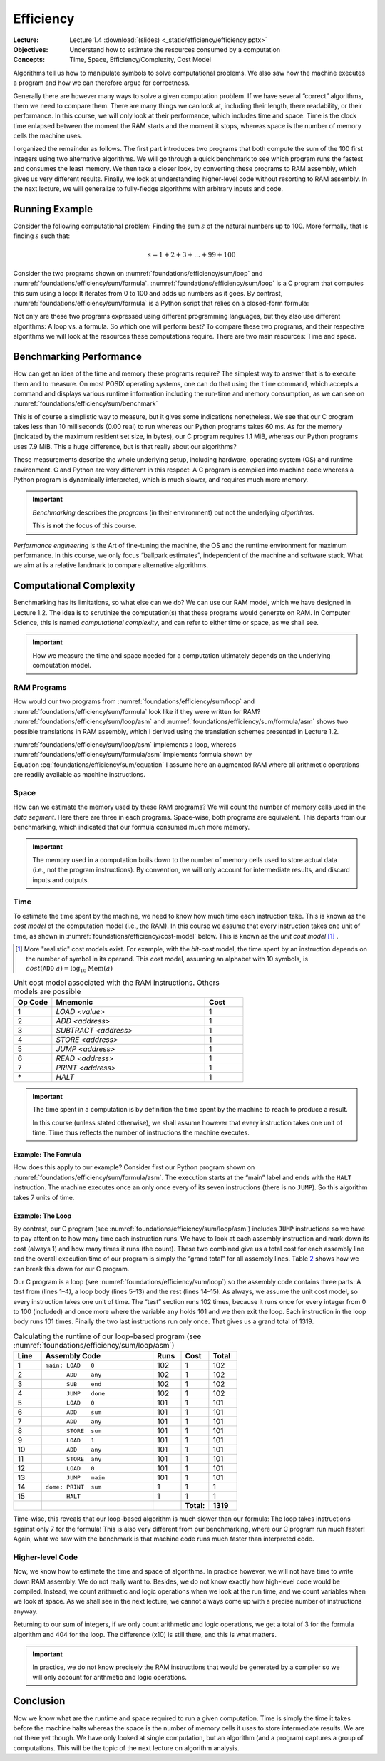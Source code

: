 ==========
Efficiency
==========

:Lecture: Lecture 1.4 :download:`(slides) <_static/efficiency/efficiency.pptx>`
:Objectives: Understand how to estimate the resources consumed by a
             computation
:Concepts: Time, Space, Efficiency/Complexity, Cost Model

Algorithms tell us how to manipulate symbols to solve computational
problems. We also saw how the machine executes a program and how we can
therefore argue for correctness.

Generally there are however many ways to solve a given computation
problem. If we have several “correct” algorithms, them we need to
compare them. There are many things we can look at, including their
length, there readability, or their performance. In this course, we will
only look at their performance, which includes time and space. Time is
the clock time enlapsed between the moment the RAM starts and the moment
it stops, whereas space is the number of memory cells the machine uses.

I organized the remainder as follows. The first part introduces two
programs that both compute the sum of the 100 first integers using two
alternative algorithms. We will go through a quick benchmark to see
which program runs the fastest and consumes the least memory. We then
take a closer look, by converting these programs to RAM assembly, which
gives us very different results. Finally, we look at understanding
higher-level code without resorting to RAM assembly. In the next
lecture, we will generalize to fully-fledge algorithms with arbitrary
inputs and code.

Running Example
===============

Consider the following computational problem: Finding the sum :math:`s`
of the natural numbers up to 100. More formally, that is finding
:math:`s` such that:

.. math:: s = 1 + 2 + 3 + \ldots + 99 + 100

Consider the two programs shown on
:numref:`foundations/efficiency/sum/loop` and
:numref:`foundations/efficiency/sum/formula`. :numref:`foundations/efficiency/sum/loop`
is a C program that computes this sum using a loop: It iterates from 0
to 100 and adds up numbers as it goes. By contrast,
:numref:`foundations/efficiency/sum/formula` is a Python script that
relies on a closed-form formula:

.. math::
   :label: foundations/efficiency/sum/equation

   1 + 2 + 3 \ldots + n = \sum_{i=1}^{n} i =\frac{n \cdot (n+1)}{2}.

Not only are these two programs expressed using different programming
languages, but they also use different algorithms: A loop vs. a formula.
So which one will perform best? To compare these two programs, and their
respective algorithms we will look at the resources these computations
require. There are two main resources: Time and space.

.. margin::
   
   .. code-block:: python
      :caption: Computing the sum of the first :math:`n` integers
                using a closed-form formula (in Python)
      :name: foundations/efficiency/sum/formula
      :linenos:
            
      #!/usr/bin/env python3
      sum = 100 * 101 / 2
      print("Sum: ", sum)


.. code-block:: c
   :caption: Computing the sum of the the first :math:`n` integers
             using a loop
   :name: foundations/efficiency/sum/loop
   :linenos:

   #include <stdio.h>
   
   int main() {
     int sum = 0;
     for (int any=0; any<=100; any++) {
       sum += any;
     }
     printf("Sum: %d\n", sum);
   }
      
          
Benchmarking Performance
========================

How can get an idea of the time and memory these programs require? The
simplest way to answer that is to execute them and to measure. On most
POSIX operating systems, one can do that using the ``time`` command,
which accepts a command and displays various runtime information
including the run-time and memory consumption, as we can see on
:numref:`foundations/efficiency/sum/benchmark`

.. code-block:: console
   :caption: Benchmarking the two progams from
             :numref:`foundations/efficiency/sum/loop` and
             :numref:`foundations/efficiency/sum/formula`
   :name: foundations/efficiency/sum/benchmark

   $ gcc sum.c
   $ /usr/bin/time -l ./a.out
   Sum: 2550
           0.00 real         0.00 user         0.00 sys
                1245184  maximum resident set size
                      0  average shared memory size
                      0  average unshared data size
                      0  average unshared stack size
                     85  page reclaims
                     [...]
   $ /usr/bin/time -l python3 sum.py
   Sum:  2550
           0.06 real         0.02 user         0.02 sys
                8290304  maximum resident set size
                      0  average shared memory size
                      0  average unshared data size
                      0  average unshared stack size
                   4045  page reclaims
                    198  page faults
                    [...]

This is of course a simplistic way to measure, but it gives some
indications nonetheless. We see that our C program takes less than 10
milliseconds (0.00 real) to run whereas our Python programs takes 60 ms.
As for the memory (indicated by the maximum resident set size, in
bytes), our C program requires 1.1 MiB, whereas our Python programs uses
7.9 MiB. This a huge difference, but is that really about our
algorithms?

These measurements describe the whole underlying setup, including
hardware, operating system (OS) and runtime environment. C and Python
are very different in this respect: A C program is compiled into machine
code whereas a Python program is dynamically interpreted, which is much
slower, and requires much more memory.

.. important::

   *Benchmarking* describes the *programs* (in their environment) but not
   the underlying *algorithms*.

   This is **not** the focus of this course.

*Performance engineering* is the Art of fine-tuning the machine, the OS
and the runtime environment for maximum performance. In this course, we
only focus “ballpark estimates”, independent of the machine and software
stack. What we aim at is a relative landmark to compare alternative
algorithms.

Computational Complexity
========================

Benchmarking has its limitations, so what else can we do? We can use
our RAM model, which we have designed in Lecture 1.2. The idea is to
scrutinize the computation(s) that these programs would generate on
RAM. In Computer Science, this is named *computational complexity*,
and can refer to either time or space, as we shall see.

.. important::

   How we measure the time and space needed for a computation ultimately
   depends on the underlying computation model.
   

RAM Programs
------------

How would our two programs from
:numref:`foundations/efficiency/sum/loop` and
:numref:`foundations/efficiency/sum/formula` look like if they were
written for RAM? :numref:`foundations/efficiency/sum/loop/asm` and
:numref:`foundations/efficiency/sum/formula/asm` shows two
possible translations in RAM assembly, which I derived using the
translation schemes presented in Lecture 1.2.

:numref:`foundations/efficiency/sum/loop/asm` implements a loop,
whereas :numref:`foundations/efficiency/sum/formula/asm` implements
formula shown by Equation :eq:`foundations/efficiency/sum/equation` I
assume here an augmented RAM where all arithmetic operations are
readily available as machine instructions.

.. code-block:: asm
   :caption: Summing the :math:`n` first integers using a lopp in
             assembly code (cf.  :numref:`foundations/efficiency/sum/loop`)
   :name: foundations/efficiency/sum/loop/asm
   :linenos:

            .entry main
            .data
            end     WORD    100
            sum     WORD    0
            any     WORD    0

            .code
    main:   LOAD    0
            ADD     any
            SUB     end
            JUMP    done
            LOAD    0
            ADD     sum
            ADD     any
            STORE   sum
            LOAD    1
            ADD     any
            STORE   any
            LOAD    0
            JUMP    main
    done:   PRINT   sum
            HALT

.. code-block:: asm
   :caption: Summing the :math:`n` first integers using a formula in
             assembly code
             (cf. :numref:`foundations/efficiency/sum/formula`)
   :name: foundations/efficiency/sum/formula/asm
                
             .entry main
             .data
             end     WORD    100
             sum     WORD    0
             byTwo   WORD    2

             .code
     main:   LOAD    1
             ADD     end
             MUL     end
             DIV     byTwo
             STORE   sum
             PRINT   sum
             HALT

                   
Space
-----

How can we estimate the memory used by these RAM programs? We will count
the number of memory cells used in the *data segment*. Here there are
three in each programs. Space-wise, both programs are equivalent. This
departs from our benchmarking, which indicated that our formula consumed
much more memory.

.. important::

   The memory used in a computation boils down to the number of memory
   cells used to store actual data (i.e., not the program instructions).
   By convention, we will only account for intermediate results, and
   discard inputs and outputs.

Time
----

To estimate the time spent by the machine, we need to know how much
time each instruction take. This is known as the *cost model* of the
computation model (i.e., the RAM). In this course we assume that every
instruction takes one unit of time, as shown in
:numref:`foundations/efficiency/cost-model` below. This is known as
the *unit cost model* [#other-cost-models]_ .

.. [#other-cost-models] More "realistic" cost models exist. For
                        example, with the *bit-cost* model, the time
                        spent by an instruction depends on the number
                        of symbol in its operand. This cost model,
                        assuming an alphabet with 10 symbols, is
                        :math:`cost(\mathtt{ADD}\; a)= \log_{10}
                        \mathrm{Mem}(a)`
        
.. csv-table:: Unit cost model associated with the RAM instructions.
           Others models are possible
   :name: foundations/efficiency/cost-model
   :header: "Op Code", "Mnemonic", "Cost"
   :widths: 5, 20, 5

   "1", "`LOAD <value>`", "1"
   "2", "`ADD <address>`", "1"
   "3", "`SUBTRACT <address>`", "1"
   "4", "`STORE <address>`", "1"
   "5", "`JUMP <address>`", "1"
   "6", "`READ <address>`", "1"
   "7", "`PRINT <address>`", "1"
   "\*", "`HALT`", "1"

.. important::

   The time spent in a computation is by definition the time spent by
   the machine to reach to produce a result.

   In this course (unless stated otherwise), we shall assume however
   that every instruction takes one unit of time. Time thus
   reflects the number of instructions the machine executes.
   
Example: The Formula
~~~~~~~~~~~~~~~~~~~~
   
How does this apply to our example? Consider first our Python program
shown on :numref:`foundations/efficiency/sum/formula/asm`. The
execution starts at the “main” label and ends with the ``HALT``
instruction. The machine executes once an only once every of its seven
instructions (there is no ``JUMP``). So this algorithm takes 7 units of
time.

Example: The Loop
~~~~~~~~~~~~~~~~~

By contrast, our C program (see
:numref:`foundations/efficiency/sum/loop/asm`) includes ``JUMP``
instructions so we have to pay attention to how many time each
instruction runs. We have to look at each assembly instruction and
mark down its cost (always 1) and how many times it runs (the
count). These two combined give us a total cost for each assembly line
and the overall execution time of our program is simply the “grand
total” for all assembly lines. Table `2 <#tab:breakdown>`__ shows how
we can break this down for our C program.

Our C program is a loop (see :numref:`foundations/efficiency/sum/loop`) so
the assembly code contains three parts: A test from (lines 1–4), a loop
body (lines 5–13) and the rest (lines 14–15). As always, we assume the
unit cost model, so every instruction takes one unit of time. The “test”
section runs 102 times, because it runs once for every integer from 0 to
100 (included) and once more where the variable ``any`` holds 101 and we
then exit the loop. Each instruction in the loop body runs 101 times.
Finally the two last instructions run only once. That gives us a grand
total of 1319.

.. csv-table:: Calculating the runtime of our loop-based program (see
               :numref:`foundations/efficiency/sum/loop/asm`)
   :name: foundations/efficiency/sum/loop/asm/cost
   :widths: 5, 20, 5, 5, 5
   :header: "Line", "Assembly Code", "Runs", "Cost", "Total"

      
   "1", "``⁣main: LOAD   0``", "102", "1", "102"
   "2", "``⁣      ADD    any``", "102", "1", "102" 
   "3", "``⁣      SUB    end``", "102", "1", "102"
   "4", "``⁣      JUMP   done``", "102", "1", "102"
   "5", "``⁣      LOAD   0``", "101", "1", "101"
   "6", "``⁣      ADD    sum``", "101", "1", "101"
   "7", "``⁣      ADD    any``", "101", "1", "101"
   "8", "``⁣      STORE  sum``", "101", "1", "101"
   "9", "``⁣      LOAD   1``", "101", "1", "101"
   "10", "``⁣      ADD    any``", "101", "1", "101"
   "11", "``⁣      STORE  any``", "101", "1", "101"
   "12", "``⁣      LOAD   0``", "101", "1", "101"
   "13", "``⁣      JUMP   main``", "101", "1", "101"
   "14", "``⁣dome: PRINT  sum``", "1", "1", "1"
   "15", "``⁣      HALT``", "1", "1", "1"
   "", "", "", "**Total:**", "**1319**"
..       ==== ================ ===== ====== =====
         Line ASM code         Count Cost   Total
         ==== ================ ===== ====== =====
         1    main: LOAD 0     102   1      102
         2           ADD any   102   1      102
         3           SUB end   102   1      102
         4           JUMP done 102   1      102
         5           LOAD 0    101   1      101
         6           ADD sum   101   1      101
         7           ADD any   101   1      101
         8           STORE sum 101   1      101
         9           LOAD 1    101   1      101
         10          ADD any   101   1      101
         11          STORE any 101   1      101
         12          LOAD 0    101   1      101
         13          JUMP main 101   1      101
         14   done: PRINT sum  1     1      1
         15          HALT      1     1      1
         \                           Total: 1319
         ==== ================ ===== ====== =====

Time-wise, this reveals that our loop-based algorithm is much slower
than our formula: The loop takes instructions against only 7 for the
formula! This is also very different from our benchmarking, where our C
program run much faster! Again, what we saw with the benchmark is that
machine code runs much faster than interpreted code.

Higher-level Code
-----------------

Now, we know how to estimate the time and space of algorithms. In
practice however, we will not have time to write down RAM assembly. We
do not really want to. Besides, we do not know exactly how high-level
code would be compiled. Instead, we count arithmetic and logic
operations when we look at the run time, and we count variables when
we look at space. As we shall see in the next lecture, we cannot
always come up with a precise number of instructions anyway.

Returning to our sum of integers, if we only count arithmetic and logic
operations, we get a total of 3 for the formula algorithm and 404 for
the loop. The difference (x10) is still there, and this is what matters.

.. important::

   In practice, we do not know precisely the RAM instructions that would
   be generated by a compiler so we will only account for arithmetic and
   logic operations.

Conclusion
==========

Now we know what are the runtime and space required to run a given
computation. Time is simply the time it takes before the machine halts
whereas the space is the number of memory cells it uses to store
intermediate results. We are not there yet though. We have only looked
at single computation, but an algorithm (and a program) captures a group
of computations. This will be the topic of the next lecture on algorithm
analysis.
